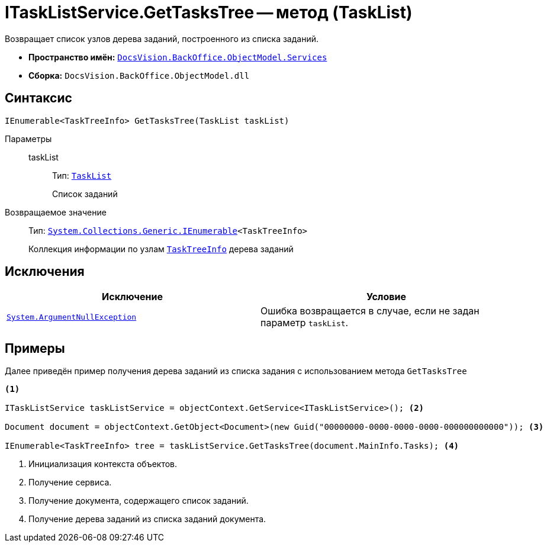 = ITaskListService.GetTasksTree -- метод (TaskList)

Возвращает список узлов дерева заданий, построенного из списка заданий.

* *Пространство имён:* `xref:BackOffice-ObjectModel-Services-Entities:Services_NS.adoc[DocsVision.BackOffice.ObjectModel.Services]`
* *Сборка:* `DocsVision.BackOffice.ObjectModel.dll`

== Синтаксис

[source,csharp]
----
IEnumerable<TaskTreeInfo> GetTasksTree(TaskList taskList)
----

Параметры::
taskList:::
Тип: `xref:BackOffice-ObjectModel-Task:TaskList_CL.adoc[TaskList]`
+
Список заданий

Возвращаемое значение::
Тип: `http://msdn.microsoft.com/ru-ru/library/9eekhta0.aspx[System.Collections.Generic.IEnumerable]<TaskTreeInfo>`
+
Коллекция информации по узлам `xref:BackOffice-ObjectModel-Task:TaskTreeInfo_CL.adoc[TaskTreeInfo]` дерева заданий

== Исключения

[cols=",",options="header"]
|===
|Исключение |Условие
|`http://msdn.microsoft.com/ru-ru/library/system.argumentnullexception.aspx[System.ArgumentNullException]` |Ошибка возвращается в случае, если не задан параметр `taskList`.
|===

== Примеры

Далее приведён пример получения дерева заданий из списка задания с использованием метода `GetTasksTree`

[source,csharp]
----
<.>

ITaskListService taskListService = objectContext.GetService<ITaskListService>(); <.>

Document document = objectContext.GetObject<Document>(new Guid("00000000-0000-0000-0000-000000000000")); <.>

IEnumerable<TaskTreeInfo> tree = taskListService.GetTasksTree(document.MainInfo.Tasks); <.>
----
<.> Инициализация контекста объектов.
<.> Получение сервиса.
<.> Получение документа, содержащего список заданий.
<.> Получение дерева заданий из списка заданий документа.
